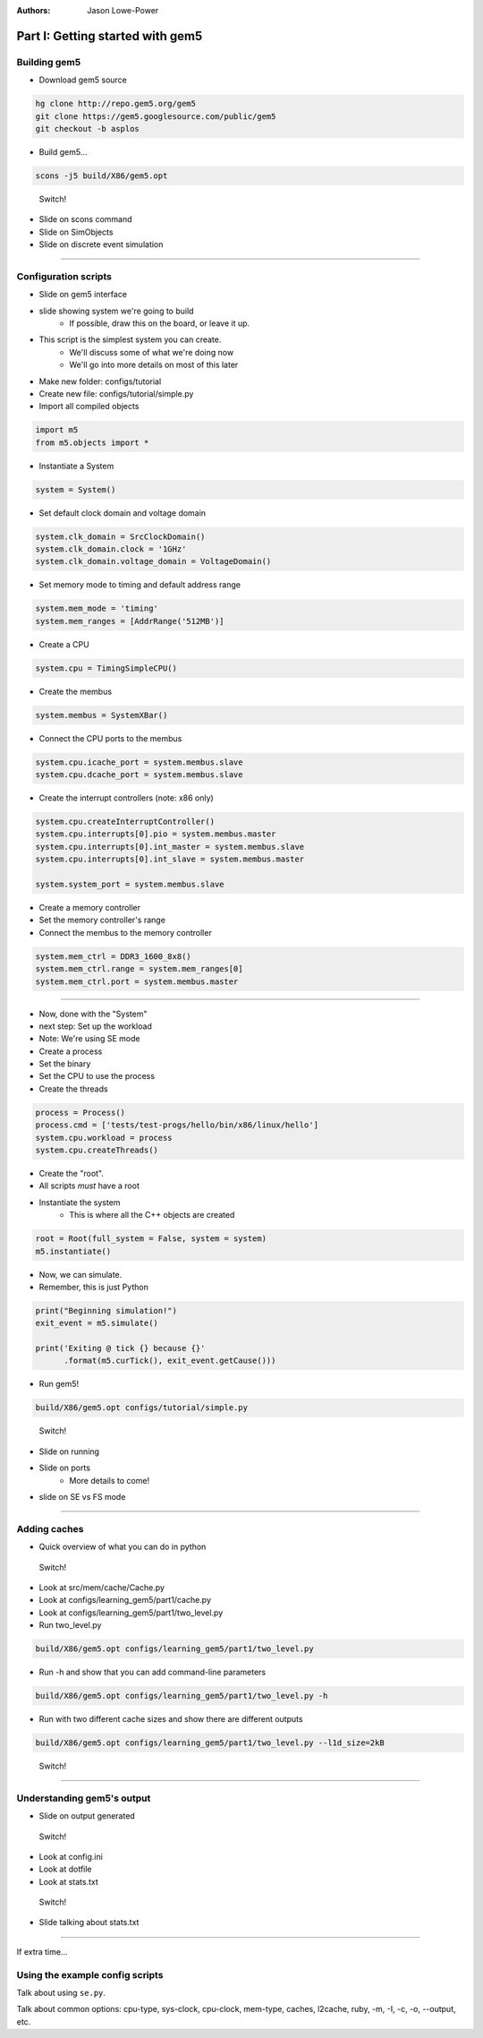 :authors: Jason Lowe-Power

Part I: Getting started with gem5
=================================

Building gem5
-------------

* Download gem5 source

.. code-block:: sh

    hg clone http://repo.gem5.org/gem5
    git clone https://gem5.googlesource.com/public/gem5
    git checkout -b asplos

* Build gem5...

.. code-block:: sh

    scons -j5 build/X86/gem5.opt

.. figure:: ../_static/figures/switch.png
   :width: 20 %

   Switch!

* Slide on scons command
* Slide on SimObjects
* Slide on discrete event simulation

--------------------------------------

Configuration scripts
---------------------

* Slide on gem5 interface
* slide showing system we're going to build
    * If possible, draw this on the board, or leave it up.

* This script is the simplest system you can create.
    * We'll discuss some of what we're doing now
    * We'll go into more details on most of this later
* Make new folder: configs/tutorial
* Create new file: configs/tutorial/simple.py

* Import all compiled objects

.. code-block:: python

    import m5
    from m5.objects import *

* Instantiate a System

.. code-block:: python

    system = System()

* Set default clock domain and voltage domain

.. code-block:: python

    system.clk_domain = SrcClockDomain()
    system.clk_domain.clock = '1GHz'
    system.clk_domain.voltage_domain = VoltageDomain()

* Set memory mode to timing and default address range

.. code-block:: python

    system.mem_mode = 'timing'
    system.mem_ranges = [AddrRange('512MB')]

* Create a CPU

.. code-block:: python

    system.cpu = TimingSimpleCPU()

* Create the membus

.. code-block:: python

    system.membus = SystemXBar()

* Connect the CPU ports to the membus

.. code-block:: python

    system.cpu.icache_port = system.membus.slave
    system.cpu.dcache_port = system.membus.slave

* Create the interrupt controllers (note: x86 only)

.. code-block:: python

    system.cpu.createInterruptController()
    system.cpu.interrupts[0].pio = system.membus.master
    system.cpu.interrupts[0].int_master = system.membus.slave
    system.cpu.interrupts[0].int_slave = system.membus.master

    system.system_port = system.membus.slave

* Create a memory controller
* Set the memory controller's range
* Connect the membus to the memory controller

.. code-block:: python

    system.mem_ctrl = DDR3_1600_8x8()
    system.mem_ctrl.range = system.mem_ranges[0]
    system.mem_ctrl.port = system.membus.master


--------------------------------------

* Now, done with the "System"
* next step: Set up the workload
* Note: We're using SE mode

* Create a process
* Set the binary
* Set the CPU to use the process
* Create the threads

.. code-block:: python

    process = Process()
    process.cmd = ['tests/test-progs/hello/bin/x86/linux/hello']
    system.cpu.workload = process
    system.cpu.createThreads()


* Create the "root".
* All scripts *must* have a root
* Instantiate the system
    * This is where all the C++ objects are created

.. code-block:: python

    root = Root(full_system = False, system = system)
    m5.instantiate()

* Now, we can simulate.
* Remember, this is just Python

.. code-block:: python

    print("Beginning simulation!")
    exit_event = m5.simulate()

    print('Exiting @ tick {} because {}'
          .format(m5.curTick(), exit_event.getCause()))


* Run gem5!

.. code-block:: python

    build/X86/gem5.opt configs/tutorial/simple.py

.. figure:: ../_static/figures/switch.png
   :width: 20 %

   Switch!

* Slide on running
* Slide on ports
    * More details to come!
* slide on SE vs FS mode

--------------------------------------

Adding caches
-------------

* Quick overview of what you can do in python

.. figure:: ../_static/figures/switch.png
   :width: 20 %

   Switch!

* Look at src/mem/cache/Cache.py
* Look at configs/learning_gem5/part1/cache.py
* Look at configs/learning_gem5/part1/two_level.py

* Run two_level.py

.. code-block:: sh

    build/X86/gem5.opt configs/learning_gem5/part1/two_level.py

* Run -h and show that you can add command-line parameters

.. code-block:: sh

    build/X86/gem5.opt configs/learning_gem5/part1/two_level.py -h

* Run with two different cache sizes and show there are different outputs

.. code-block:: sh

    build/X86/gem5.opt configs/learning_gem5/part1/two_level.py --l1d_size=2kB

.. figure:: ../_static/figures/switch.png
   :width: 20 %

   Switch!

--------------------------------------

Understanding gem5's output
---------------------------

* Slide on output generated

.. figure:: ../_static/figures/switch.png
   :width: 20 %

   Switch!

* Look at config.ini
* Look at dotfile
* Look at stats.txt

.. figure:: ../_static/figures/switch.png
   :width: 20 %

   Switch!

* Slide talking about stats.txt

---------------------------------------------

If extra time...

Using the example config scripts
--------------------------------

Talk about using ``se.py``.

Talk about common options: cpu-type, sys-clock, cpu-clock, mem-type, caches, l2cache, ruby, -m, -I, -c, -o, --output, etc.
